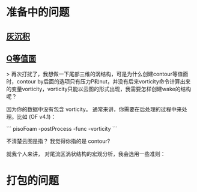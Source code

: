 * 准备中的问题
** [[http://cfd-china.com/topic/2053/%E5%88%86%E4%BA%AB-%E4%B8%80%E4%B8%AA-latex-%E8%AE%BA%E6%96%87%E6%A8%A1%E6%9D%BF/10][灰沉积]]

** [[http://cfd-china.com/topic/664/cd%E8%AE%A1%E7%AE%97%E4%B8%8D%E5%87%86%E7%9A%84%E9%97%AE%E9%A2%98-les-re3900-%E4%B8%89%E7%BB%B4%E5%9C%86%E6%9F%B1%E7%BB%95%E6%B5%81-pisofoam/104][Q等值面]]

> 再次打扰了，我想做一下尾部三维的涡结构，可是为什么创建contour等值面时，contour by后面的选项只有压力P和nut，并没有后来vorticity命令计算出来的变量vorticity，vorticity只能以云图的形式出现，我需要怎样创建wake的结构呢？

因为你的数据中没有包含 vorticity。 通常来讲，你需要在后处理的过程中来处理。比如 (OF v4.1)：

```
pisoFoam -postProcess -func -vorticity
```

不清楚云图是指？ 我觉得你指的是 contour?

就我个人来讲， 对尾流区涡状结构的宏观分析，我会选用一些准则：

* 打包的问题
